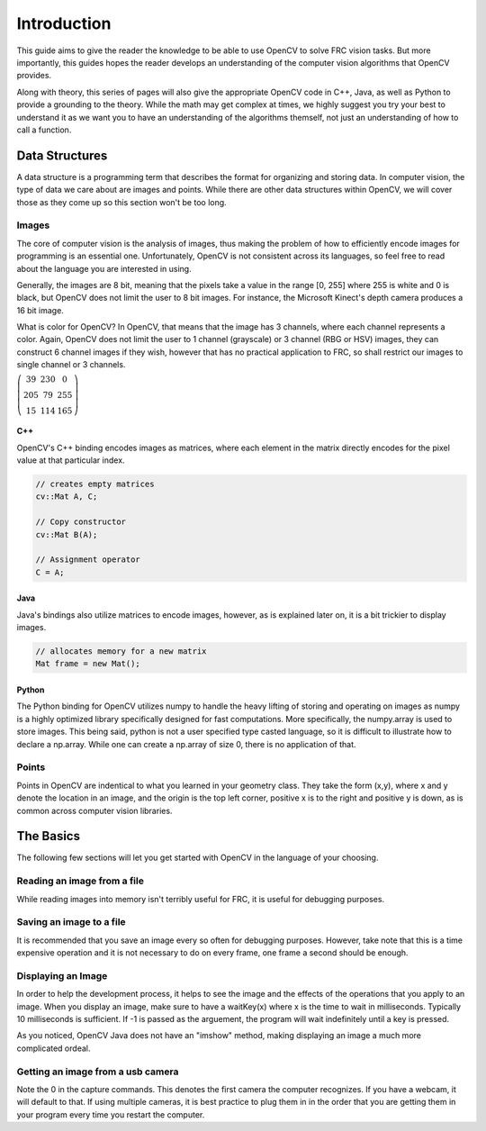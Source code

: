 Introduction
============

This guide aims to give the reader the knowledge to be able to use OpenCV to solve FRC vision tasks. But more importantly, this guides hopes the reader develops an understanding of the computer vision algorithms that OpenCV provides.

Along with theory, this series of pages will also give the appropriate OpenCV code in C++, Java, as well as Python to provide a grounding to the theory. While the math may get complex at times, we highly suggest you try your best to understand it as we want you to have an understanding of the algorithms themself, not just an understanding of how to call a function.

Data Structures
---------------

A data structure is a programming term that describes the format for organizing and storing data. In computer vision, the type of data we care about are images and points. While there are other data structures within OpenCV, we will cover those as they come up so this section won't be too long.

Images
~~~~~~

The core of computer vision is the analysis of images, thus making the problem of how to efficiently encode images for programming is an essential one. Unfortunately, OpenCV is not consistent across its languages, so feel free to read about the language you are interested in using. 

Generally, the images are 8 bit, meaning that the pixels take a value in the range [0, 255] where 255 is white and 0 is black, but OpenCV does not limit the user to 8 bit images. For instance, the Microsoft Kinect's depth camera produces a 16 bit image.

What is color for OpenCV? In OpenCV, that means that the image has 3 channels, where each channel represents a color. Again, OpenCV does not limit the user to 1 channel (grayscale) or 3 channel (RBG or HSV) images, they can construct 6 channel images if they wish, however that has no practical application to FRC, so shall restrict our images to single channel or 3 channels. 

:math:`\left( \begin{array}{ccc} 39 & 230 & 0 \\ 205 & 79 & 255 \\ 15 & 114 & 165 \end{array} \right)`

C++
^^^

OpenCV's C++ binding encodes images as matrices, where each element in the matrix directly encodes for the pixel value at that particular index.


.. code-block:: c++

   // creates empty matrices
   cv::Mat A, C;

   // Copy constructor
   cv::Mat B(A);

   // Assignment operator
   C = A;

Java
^^^^

Java's bindings also utilize matrices to encode images, however, as is explained later on, it is a bit trickier to display images.

.. code-block:: java

   // allocates memory for a new matrix
   Mat frame = new Mat();

Python
^^^^^^

The Python binding for OpenCV utilizes numpy to handle the heavy lifting of storing and operating on images as numpy is a highly optimized library specifically designed for fast computations. More specifically, the numpy.array is used to store images. This being said, python is not a user specified type casted language, so it is difficult to illustrate how to declare a np.array. While one can create a np.array of size 0, there is no application of that.


Points
~~~~~~

Points in OpenCV are indentical to what you learned in your geometry class. They take the form (x,y), where x and y denote the location in an image, and the origin is the top left corner, positive x is to the right and positive y is down, as is common across computer vision libraries.

.. tabs::

   .. code-tab:: java

       Point pt;
       pt.x = 10;
       pt.y = 8; 
       Point pt2 = new Point(10,8);
       
   .. code-tab:: c++

       Point pt;
       pt.x = 10;
       pt.y = 8; 
       Point pt2 =  Point(10, 8);

   .. code-tab:: py

       #Python uses tuples
       (5, 10)


The Basics
----------

The following few sections will let you get started with OpenCV in the language of your choosing. 

Reading an image from a file
~~~~~~~~~~~~~~~~~~~~~~~~~~~~

While reading images into memory isn't terribly useful for FRC, it is useful for debugging purposes.

.. tabs::

   .. code-tab:: java

        Mat img = Highgui.imread("image.png", Highgui.CV_LOAD_IMAGE_GRAYSCALE);
       
   .. code-tab:: c++

       // 1 denotes to load it as a color image
       img = imread("/home/faust/Documents/vision2013/boilerraw.jpg", 1); 

   .. code-tab:: py

      # 0 denotes to load the image as grayscale
      img = cv2.imread('picture.jpg',0)


Saving an image to a file
~~~~~~~~~~~~~~~~~~~~~~~~~

It is recommended that you save an image every so often for debugging purposes. However, take note that this is a time expensive operation and it is not necessary to do on every frame, one frame a second should be enough. 

.. tabs::

   .. code-tab:: java

        Imgcodecs.imwrite("picture.png",img);
       
   .. code-tab:: c++

       imwrite("picture.png", img)   

   .. code-tab:: py

       cv2.imwrite('picture.png',img)

Displaying an Image
~~~~~~~~~~~~~~~~~~~

In order to help the development process, it helps to see the image and the effects of the operations that you apply to an image. When you display an image, make sure to have a waitKey(x) where x is the time to wait in milliseconds. Typically 10 milliseconds is sufficient. If -1 is passed as the arguement, the program will wait indefinitely until a key is pressed. 

.. tabs::

   .. code-tab:: java

    public BufferedImage Mat2BufferedImage(Mat m){
    	int bufferSize = m.channels()*m.cols()*m.rows();
    	byte [] b = new byte[bufferSize];
    	m.get(0,0,b); // get all the pixels
    	BufferedImage image = new BufferedImage(m.cols(),m.rows(), type);
    	final byte[] targetPixels = ((DataBufferByte) image.getRaster().getDataBuffer()).getData();
    	System.arraycopy(b, 0, targetPixels, 0, b.length);  
    	return image;
    }

    public void displayImage(Image img2) {   
    	ImageIcon icon=new ImageIcon(img2);
    	JFrame frame=new JFrame();
    	frame.setLayout(new FlowLayout());        
    	frame.setSize(img2.getWidth(null)+50, img2.getHeight(null)+50);     
    	JLabel lbl=new JLabel();
    	lbl.setIcon(icon);
    	frame.add(lbl);
    	frame.setVisible(true);
    	frame.setDefaultCloseOperation(JFrame.EXIT_ON_CLOSE);
    }
       
   .. code-tab:: c++

	imshow("window name", img);	
	char keypress = waitKey(10);

   .. code-tab:: py

       cv2.imshow('window name',img)
       cv2.waitKey(0)

As you noticed, OpenCV Java does not have an "imshow" method, making displaying an image a much more complicated ordeal.


Getting an image from a usb camera
~~~~~~~~~~~~~~~~~~~~~~~~~~~~~~~~~~

Note the 0 in the capture commands. This denotes the first camera the computer recognizes. If you have a webcam, it will default to that. If using multiple cameras, it is best practice to plug them in in the order that you are getting them in your program every time you restart the computer. 

.. tabs::

   .. code-tab:: java

        VideoCapture camera = new VideoCapture(0);
        Mat frame = new Mat();
        camera.read(frame); 
	//use frame for image processing from here
       
   .. code-tab:: c++

	VideoCapture cam;
	Mat image;
	cam.open(0);
	cam >> image;	   

   .. code-tab:: py

       cap = cv2.VideoCapture(0)
       ret, frame = cap.read()
       # use frame for image processing from here
